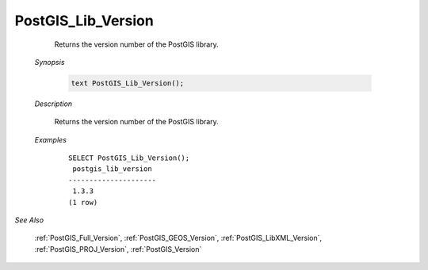 PostGIS_Lib_Version 
====================

	Returns the version number of the PostGIS library.

    *Synopsis*

      .. code::

         text PostGIS_Lib_Version();



    *Description*

    	Returns the version number of the PostGIS library.


    *Examples*

		::

		    SELECT PostGIS_Lib_Version();
		     postgis_lib_version
		    ---------------------
		     1.3.3
		    (1 row)


*See Also*
	
	:ref:`PostGIS_Full_Version`, :ref:`PostGIS_GEOS_Version`, :ref:`PostGIS_LibXML_Version`, :ref:`PostGIS_PROJ_Version`, :ref:`PostGIS_Version`
